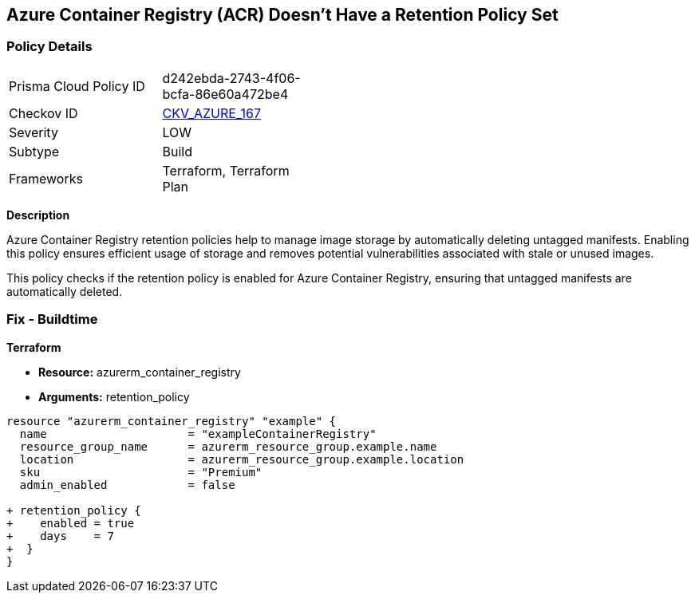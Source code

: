 == Azure Container Registry (ACR) Doesn't Have a Retention Policy Set
// Ensures that Azure Container Registry (ACR) has a retention policy set to clean up untagged manifests.

=== Policy Details

[width=45%]
[cols="1,1"]
|=== 
|Prisma Cloud Policy ID 
| d242ebda-2743-4f06-bcfa-86e60a472be4

|Checkov ID 
| https://github.com/bridgecrewio/checkov/tree/main/checkov/terraform/checks/resource/azure/ACREnableRetentionPolicy.py[CKV_AZURE_167]

|Severity
|LOW

|Subtype
|Build

|Frameworks
|Terraform, Terraform Plan

|=== 

*Description*

Azure Container Registry retention policies help to manage image storage by automatically deleting untagged manifests. Enabling this policy ensures efficient usage of storage and removes potential vulnerabilities associated with stale or unused images.

This policy checks if the retention policy is enabled for Azure Container Registry, ensuring that untagged manifests are automatically deleted.

=== Fix - Buildtime

*Terraform*

* *Resource:* azurerm_container_registry
* *Arguments:* retention_policy

[source,terraform]
----
resource "azurerm_container_registry" "example" {
  name                     = "exampleContainerRegistry"
  resource_group_name      = azurerm_resource_group.example.name
  location                 = azurerm_resource_group.example.location
  sku                      = "Premium"
  admin_enabled            = false

+ retention_policy {
+    enabled = true
+    days    = 7
+  }
}
----
